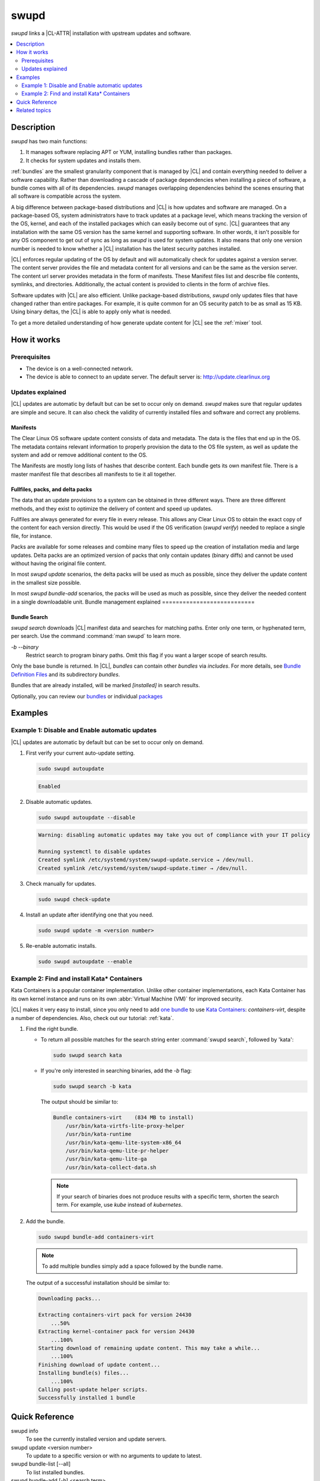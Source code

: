 .. _swupd-guide:

swupd
#####

`swupd` links a |CL-ATTR| installation with upstream updates and software.

.. contents::
   :local:
   :depth: 2

Description
***********

`swupd` has two main functions:

#. It manages software replacing APT or YUM, installing bundles
   rather than packages. 
#. It checks for system updates and installs them. 

:ref:`bundles` are the smallest granularity component that is
managed by |CL| and contain everything needed to deliver a software
capability. Rather than downloading a cascade of package dependencies when
installing a piece of software, a bundle comes with all of its dependencies.
`swupd` manages overlapping dependencies behind the scenes ensuring that all
software is compatible across the system.

A big difference between package-based distributions and |CL| is how updates
and software are managed. On a package-based OS, system administrators
have to track updates at a package level, which means tracking the version
of the OS, kernel, and each of the installed packages which can easily
become out of sync. |CL| guarantees that any installation with the same OS
version has the same kernel and supporting software. In other words, it
isn't possible for any OS component to get out of sync as long as `swupd`
is used for system updates. It also means that only one version number is
needed to know whether a |CL| installation has the latest security patches
installed. 

|CL| enforces regular updating of the OS by default and will automatically
check for updates against a version server. The content server provides the
file and metadata content for all versions and can be the same as the
version server. The content url server provides metadata in the form of
manifests. These Manifest files list and describe file contents, symlinks,
and directories. Additionally, the actual content is
provided to clients in the form of archive files.

Software updates with |CL| are also efficient. Unlike package-based
distributions, `swupd` only updates files that have changed rather than
entire packages. For example, it is quite common for an OS security patch to
be as small as 15 KB. Using binary deltas, the |CL| is able to apply only
what is needed.

To get a more detailed understanding of how generate update content for |CL|
see the :ref:`mixer` tool. 

How it works
************

Prerequisites
=============

* The device is on a well-connected network.
* The device is able to connect to an update server. The default server is:
  http://update.clearlinux.org

Updates explained
=================

|CL| updates are automatic by default but can be set to occur only on
demand. `swupd` makes sure that regular updates are simple and secure. It
can also check the validity of currently installed files and software and
correct any problems.

Manifests
---------

The Clear Linux OS software update content consists of data and
metadata.  The data is the files that end up in the OS. The metadata
contains relevant information to properly provision the data to the OS
file system, as well as update the system and add or remove additional
content to the OS.

The Manifests are mostly long lists of hashes that describe content.
Each bundle gets its own manifest file. There is a master manifest
file that describes all manifests to tie it all together.


Fullfiles, packs, and delta packs
---------------------------------

The data that an update provisions to a system can be obtained in
three different ways. There are three different methods, and they
exist to optimize the delivery of content and speed up updates.

Fullfiles are always generated for every file in every release. This
allows any Clear Linux OS to obtain the exact copy of the content
for each version directly. This would be used if the OS verification
(`swupd verify`) needed to replace a single file, for instance.

Packs are available for some releases and combine many files to speed
up the creation of installation media and large updates. Delta packs
are an optimized version of packs that only contain updates (binary
diffs) and cannot be used without having the original file content.

In most `swupd update` scenarios, the delta packs will be used as much
as possible, since they deliver the update content in the smallest
size possible.

In most `swupd bundle-add` scenarios, the packs will be used as
much as possible, since they deliver the needed content in a single
downloadable unit.
Bundle management explained 
===========================

Bundle Search
-------------

`swupd search` downloads |CL| manifest data and searches for
matching paths. Enter only one term, or hyphenated term, per
search. Use the command :command:`man swupd` to learn more.

`-b` `--binary`
   Restrict search to program binary paths. Omit this flag if you want a
   larger scope of search results.

Only the base bundle is returned. In |CL|, *bundles* can contain
other *bundles* via `includes`. For more details, see `Bundle Definition Files`_ and its subdirectory *bundles*.

Bundles that are already installed, will be marked *[installed]* in search
results.

Optionally, you can review our `bundles`_ or individual `packages`_

Examples
********

Example 1: Disable and Enable automatic updates
===============================================

|CL| updates are automatic by default but can be set to occur only
on demand.

#. First verify your current auto-update setting.

   .. code-block:: bash

      sudo swupd autoupdate

   .. code-block:: console

      Enabled

#. Disable automatic updates.

   .. code-block:: bash

      sudo swupd autoupdate --disable

   .. code-block:: console

      Warning: disabling automatic updates may take you out of compliance with your IT policy

      Running systemctl to disable updates
      Created symlink /etc/systemd/system/swupd-update.service → /dev/null.
      Created symlink /etc/systemd/system/swupd-update.timer → /dev/null.

#. Check manually for updates.

   .. code-block:: bash

      sudo swupd check-update

#. Install an update after identifying one that you need.

   .. code-block:: bash

      sudo swupd update -m <version number>

#. Re-enable automatic installs.

   .. code-block:: bash

      sudo swupd autoupdate --enable

.. _swupd-guide-example-install-bundle:

Example 2: Find and install Kata\* Containers
=============================================

Kata Containers is a popular container implementation. Unlike other
container implementations, each Kata Container has its own
kernel instance and runs on its own :abbr:`Virtual Machine (VM)` for
improved security. 

|CL| makes it very easy to install, since you only need to add
`one bundle`_ to use `Kata Containers`_: `containers-virt`, despite a
number of dependencies.  Also, check out our tutorial: :ref:`kata`.

#. Find the right bundle. 

   * To return all possible matches for the search string enter
     :command:`swupd search`, followed by 'kata':

     .. code-block:: bash

        sudo swupd search kata

   * If you're only interested in searching binaries, add the `-b`
     flag:

     .. code-block:: bash

        sudo swupd search -b kata

     The output should be similar to:

     .. code-block:: console

        Bundle containers-virt    (834 MB to install)
            /usr/bin/kata-virtfs-lite-proxy-helper
            /usr/bin/kata-runtime
            /usr/bin/kata-qemu-lite-system-x86_64
            /usr/bin/kata-qemu-lite-pr-helper
            /usr/bin/kata-qemu-lite-ga
            /usr/bin/kata-collect-data.sh

     .. note::

        If your search of binaries does not produce results with a specific
        term, shorten the search term. For example, use *kube* instead of
        *kubernetes*.

#. Add the bundle.

   .. code-block:: bash

      sudo swupd bundle-add containers-virt

   .. note::

      To add multiple bundles simply add a space followed by the bundle name.

   The output of a successful installation should be similar to:

   .. code-block:: console

      Downloading packs...

      Extracting containers-virt pack for version 24430
          ...50%
      Extracting kernel-container pack for version 24430
          ...100%
      Starting download of remaining update content. This may take a while...
          ...100%
      Finishing download of update content...
      Installing bundle(s) files...
          ...100%
      Calling post-update helper scripts.
      Successfully installed 1 bundle

Quick Reference
***************

swupd info
   To see the currently installed version and update servers.

swupd update <version number>
   To update to a specific version or with no arguments to update to latest.

swupd bundle-list [--all]
   To list installed bundles.

swupd bundle-add [-b] <search term>
   To find a bundle that contains your search term.

swupd bundle-add <bundle name>
   To add a bundle.

swupd bundle-remove <bundle name>
   To remove a bundle.

swupd --help
   For additional :command:`swupd` commands.

man swupd
   To reference the :command:`swupd` man page, or see the 
   `source documentation`_ available on github.

Related topics
**************

.. _source documentation: https://github.com/clearlinux/swupd-client/blob/master/docs/swupd.1.rst

.. _Kata Containers: https://clearlinux.org/containers

.. _one bundle: https://github.com/clearlinux/clr-bundles/blob/master/bundles/containers-virt

.. _Bundle Definition Files: https://github.com/clearlinux/clr-bundles

.. _bundles: https://github.com/clearlinux/clr-bundles/tree/master/bundles

.. _packages: https://github.com/clearlinux/clr-bundles/blob/master/packages